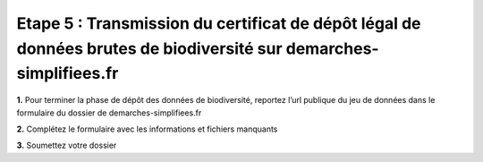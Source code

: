 .. Etape 5 : Transmission du certificat de dépôt légal de données brutes de biodiversité sur demarches-simplifiees.fr

Etape 5 : Transmission du certificat de dépôt légal de données brutes de biodiversité sur demarches-simplifiees.fr
==================================================================================================================

.. raw:: html

   <video controls src="../../../source/_static/processus_dbb_certificat.mp4" width=100% frameborder="0" allowfullscreen></video>

**1.** Pour terminer la phase de dépôt des données de biodiversité, reportez l’url publique du jeu de données dans le formulaire du dossier de demarches-simplifiees.fr

**2.** Complétez le formulaire avec les informations et fichiers manquants

**3.** Soumettez votre dossier
